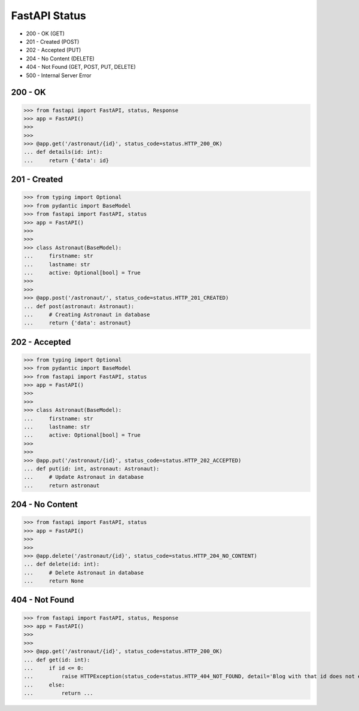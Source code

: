 FastAPI Status
==============
* 200 - OK (GET)
* 201 - Created (POST)
* 202 - Accepted (PUT)
* 204 - No Content (DELETE)
* 404 - Not Found (GET, POST, PUT, DELETE)
* 500 - Internal Server Error


200 - OK
--------
>>> from fastapi import FastAPI, status, Response
>>> app = FastAPI()
>>>
>>>
>>> @app.get('/astronaut/{id}', status_code=status.HTTP_200_OK)
... def details(id: int):
...     return {'data': id}


201 - Created
-------------
>>> from typing import Optional
>>> from pydantic import BaseModel
>>> from fastapi import FastAPI, status
>>> app = FastAPI()
>>>
>>>
>>> class Astronaut(BaseModel):
...     firstname: str
...     lastname: str
...     active: Optional[bool] = True
>>>
>>>
>>> @app.post('/astronaut/', status_code=status.HTTP_201_CREATED)
... def post(astronaut: Astronaut):
...     # Creating Astronaut in database
...     return {'data': astronaut}


202 - Accepted
--------------
>>> from typing import Optional
>>> from pydantic import BaseModel
>>> from fastapi import FastAPI, status
>>> app = FastAPI()
>>>
>>>
>>> class Astronaut(BaseModel):
...     firstname: str
...     lastname: str
...     active: Optional[bool] = True
>>>
>>>
>>> @app.put('/astronaut/{id}', status_code=status.HTTP_202_ACCEPTED)
... def put(id: int, astronaut: Astronaut):
...     # Update Astronaut in database
...     return astronaut


204 - No Content
----------------
>>> from fastapi import FastAPI, status
>>> app = FastAPI()
>>>
>>>
>>> @app.delete('/astronaut/{id}', status_code=status.HTTP_204_NO_CONTENT)
... def delete(id: int):
...     # Delete Astronaut in database
...     return None


404 - Not Found
---------------
>>> from fastapi import FastAPI, status, Response
>>> app = FastAPI()
>>>
>>>
>>> @app.get('/astronaut/{id}', status_code=status.HTTP_200_OK)
... def get(id: int):
...     if id <= 0:
...         raise HTTPException(status_code=status.HTTP_404_NOT_FOUND, detail='Blog with that id does not exists')
...     else:
...         return ...
